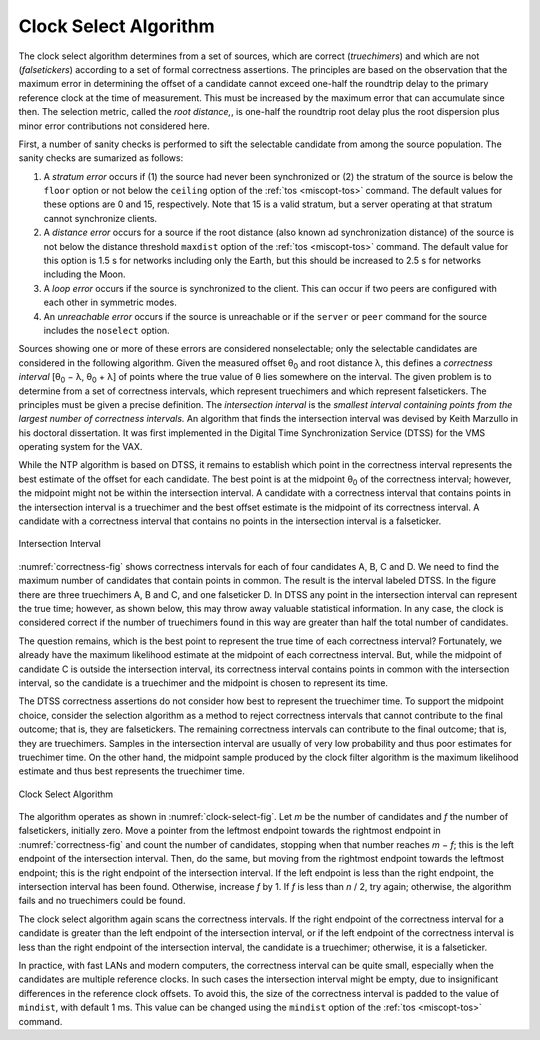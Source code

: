 Clock Select Algorithm
======================

The clock select algorithm determines from a set of sources, which are
correct (*truechimers*) and which are not (*falsetickers*) according to
a set of formal correctness assertions. The principles are based on the
observation that the maximum error in determining the offset of a
candidate cannot exceed one-half the roundtrip delay to the primary
reference clock at the time of measurement. This must be increased by
the maximum error that can accumulate since then. The selection metric,
called the *root distance,*, is one-half the roundtrip root delay plus
the root dispersion plus minor error contributions not considered here.

First, a number of sanity checks is performed to sift the selectable
candidate from among the source population. The sanity checks are
sumarized as follows:

#. A *stratum error* occurs if (1) the source had never been
   synchronized or (2) the stratum of the source is below the ``floor``
   option or not below the ``ceiling`` option of the
   :ref:`tos <miscopt-tos>` command. The default values
   for these options are 0 and 15, respectively. Note that 15 is a valid
   stratum, but a server operating at that stratum cannot synchronize
   clients.
#. A *distance error* occurs for a source if the root distance (also
   known ad synchronization distance) of the source is not below the
   distance threshold ``maxdist`` option of the
   :ref:`tos <miscopt-tos>` command. The default value
   for this option is 1.5 s for networks including only the Earth, but
   this should be increased to 2.5 s for networks including the Moon.
#. A *loop* *error* occurs if the source is synchronized to the client.
   This can occur if two peers are configured with each other in
   symmetric modes.
#. An *unreachable* *error* occurs if the source is unreachable or if
   the ``server`` or ``peer`` command for the source includes the
   ``noselect`` option.

Sources showing one or more of these errors are considered
nonselectable; only the selectable candidates are considered in the
following algorithm. Given the measured offset θ\ :sub:`0` and root
distance λ, this defines a *correctness interval* [θ\ :sub:`0` − λ,
θ\ :sub:`0` + λ] of points where the true value of θ lies somewhere on
the interval. The given problem is to determine from a set of
correctness intervals, which represent truechimers and which represent
falsetickers. The principles must be given a precise definition. The
*intersection interval* is the *smallest interval containing points from
the largest number of correctness intervals.* An algorithm that finds
the intersection interval was devised by Keith Marzullo in his doctoral
dissertation. It was first implemented in the Digital Time
Synchronization Service (DTSS) for the VMS operating system for the VAX.

While the NTP algorithm is based on DTSS, it remains to establish which
point in the correctness interval represents the best estimate of the
offset for each candidate. The best point is at the midpoint θ\ :sub:`0`
of the correctness interval; however, the midpoint might not be within
the intersection interval. A candidate with a correctness interval that
contains points in the intersection interval is a truechimer and the
best offset estimate is the midpoint of its correctness interval. A
candidate with a correctness interval that contains no points in the
intersection interval is a falseticker.

.. _correctness-fig:

.. figure:: pic/flt3.png
  :align: center

  Intersection Interval

:numref:`correctness-fig` shows correctness intervals
for each of four candidates A, B, C and D.
We need to find the maximum number of candidates that contain
points in common. The result is the interval labeled DTSS. In the figure
there are three truechimers A, B and C, and one falseticker D. In DTSS
any point in the intersection interval can represent the true time;
however, as shown below, this may throw away valuable statistical
information. In any case, the clock is considered correct if the number
of truechimers found in this way are greater than half the total number
of candidates.

The question remains, which is the best point to represent the true time
of each correctness interval? Fortunately, we already have the maximum
likelihood estimate at the midpoint of each correctness interval. But,
while the midpoint of candidate C is outside the intersection interval,
its correctness interval contains points in common with the intersection
interval, so the candidate is a truechimer and the midpoint is chosen to
represent its time.

The DTSS correctness assertions do not consider how best to represent
the truechimer time. To support the midpoint choice, consider the
selection algorithm as a method to reject correctness intervals that
cannot contribute to the final outcome; that is, they are falsetickers.
The remaining correctness intervals can contribute to the final outcome;
that is, they are truechimers. Samples in the intersection interval are
usually of very low probability and thus poor estimates for truechimer
time. On the other hand, the midpoint sample produced by the clock
filter algorithm is the maximum likelihood estimate and thus best
represents the truechimer time.

.. _clock-select-fig:

.. figure:: pic/flt6.png
  :align: center

  Clock Select Algorithm

The algorithm operates as shown in :numref:`clock-select-fig`.
Let *m* be the number of
candidates and *f* the number of falsetickers, initially zero. Move a
pointer from the leftmost endpoint towards the rightmost endpoint in
:numref:`correctness-fig` and count the number of candidates,
stopping when that number
reaches *m* − *f*; this is the left endpoint of the intersection
interval. Then, do the same, but moving from the rightmost endpoint
towards the leftmost endpoint; this is the right endpoint of the
intersection interval. If the left endpoint is less than the right
endpoint, the intersection interval has been found. Otherwise, increase
*f* by 1. If *f* is less than *n* / 2, try again; otherwise, the
algorithm fails and no truechimers could be found.

The clock select algorithm again scans the correctness intervals. If the
right endpoint of the correctness interval for a candidate is greater
than the left endpoint of the intersection interval, or if the left
endpoint of the correctness interval is less than the right endpoint of
the intersection interval, the candidate is a truechimer; otherwise, it
is a falseticker.

In practice, with fast LANs and modern computers, the correctness
interval can be quite small, especially when the candidates are multiple
reference clocks. In such cases the intersection interval might be
empty, due to insignificant differences in the reference clock offsets.
To avoid this, the size of the correctness interval is padded to the
value of ``mindist``, with default 1 ms. This value can be changed using
the ``mindist`` option of the :ref:`tos <miscopt-tos>` command.
